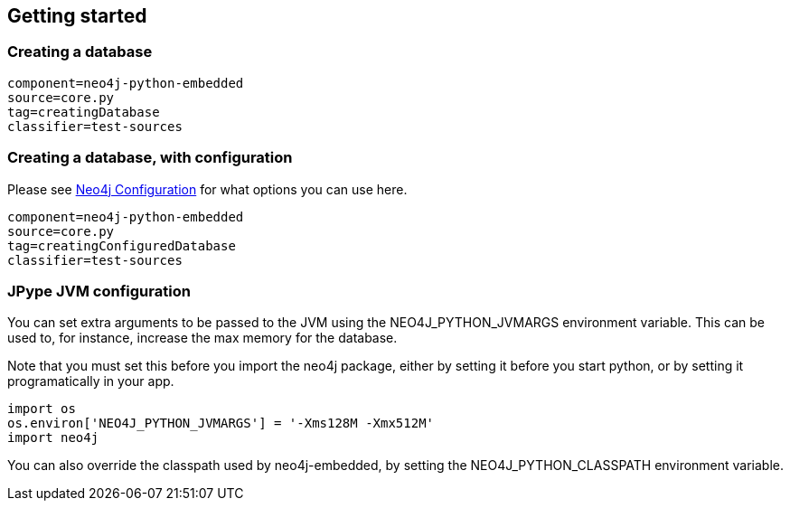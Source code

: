 == Getting started ==

=== Creating a database ===

[snippet,python]
----
component=neo4j-python-embedded
source=core.py
tag=creatingDatabase
classifier=test-sources
----

=== Creating a database, with configuration ===

Please see http://docs.neo4j.org/chunked/{neo4j-version}/embedded-configuration.html[Neo4j Configuration] for what options you can use here.

[snippet,python]
----
component=neo4j-python-embedded
source=core.py
tag=creatingConfiguredDatabase
classifier=test-sources
----

=== JPype JVM configuration ===

You can set extra arguments to be passed to the JVM using the +NEO4J_PYTHON_JVMARGS+ environment variable. 
This can be used to, for instance, increase the max memory for the database.

Note that you must set this before you import the neo4j package, either by setting it before you start python, or by setting it programatically in your app.

[source,python]
----
import os
os.environ['NEO4J_PYTHON_JVMARGS'] = '-Xms128M -Xmx512M'
import neo4j
----

You can also override the classpath used by neo4j-embedded, by setting the +NEO4J_PYTHON_CLASSPATH+ environment variable.

